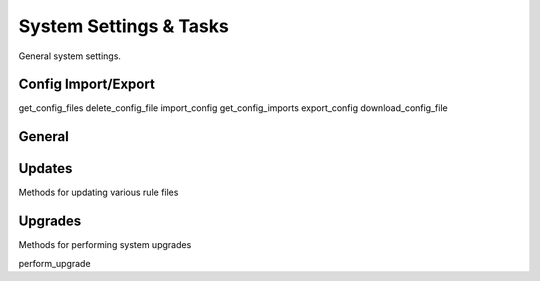 System Settings & Tasks
=======================

General system settings.

Config Import/Export
--------------------

.. py:currentmodule:: firepyer

.. class:: Fdm
   :noindex:

   .. automethod:: upload_config
   .. fp_output:: upload_config_params

   get_config_files
   delete_config_file
   import_config
   get_config_imports
   export_config
   download_config_file


General
-------

.. py:currentmodule:: firepyer

.. class:: Fdm
   :noindex:

   .. automethod:: create_syslog_server
   .. fp_output:: create_syslog_server_params
   .. automethod:: get_dhcp_servers
   .. fp_output:: get_dhcp_servers
   .. automethod:: get_hostname
   .. automethod:: get_syslog_servers
   .. fp_output:: get_syslog_servers
   .. automethod:: get_system_info
   .. fp_output:: get_system_info
   .. automethod:: send_command
   .. fp_output:: send_command_params
   .. automethod:: set_hostname


Updates
-------
Methods for updating various rule files

.. py:currentmodule:: firepyer

.. class:: Fdm
   :noindex:

   .. automethod:: update_intrusion_rules
   .. fp_output:: update_intrusion_rules
   .. automethod:: update_vdb
   .. automethod:: update_geolocation
   .. automethod:: upload_intrusion_rule_file
   .. automethod:: upload_geolocation_file
   .. automethod:: upload_vdb_file
   .. fp_output:: upload_vdb_file_params



Upgrades
--------
Methods for performing system upgrades

.. py:currentmodule:: firepyer

.. class:: Fdm
   :noindex:

   .. automethod:: get_upgrade_files
   .. fp_output:: get_upgrade_files
   .. automethod:: upload_upgrade


   perform_upgrade
